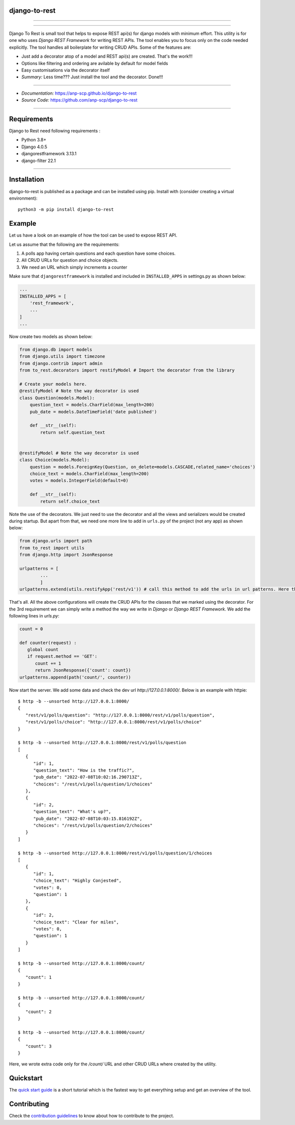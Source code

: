 django-to-rest
--------------

.. image:: https://raw.githubusercontent.com/anp-scp/django-to-rest/master/docs/img/large_logo_black.png
   :width: 300px
   :alt: Django-to-rest
   :align: left


--------------

|PyPI version| |CI Passing|

--------------

Django To Rest is small tool that helps to expose REST api(s) for
django models with minimum effort. This utility is for one who uses 
`Django REST Framework` for writing REST APIs. The tool enables you 
to focus only on the code needed explicitly. The tool handles all 
boilerplate for writing CRUD APIs. Some of the features are:

-  Just add a decorator atop of a model and REST api(s) are created.
   That's the work!!!
-  Options like filtering and ordering are avilable by default for model
   fields
-  Easy customisations via the decorator itself
-  *Summary:* Less time??? Just install the tool and the decorator.
   Done!!!

--------------

-  *Documentation:*
   `https://anp-scp.github.io/django-to-rest <https://anp-scp.github.io/django-to-rest>`__
-  *Source Code:*
   `https://github.com/anp-scp/django-to-rest <https://github.com/anp-scp/django-to-rest>`__

--------------

**Requirements**
----------------

Django to Rest need following requirements :

-  Python 3.8+
-  Django 4.0.5
-  djangorestframework 3.13.1
-  django-filter 22.1

--------------

**Installation**
----------------

django-to-rest is published as a package and can be installed using pip.
Install with (consider creating a virtual environment):

::

   python3 -m pip install django-to-rest

**Example**
-----------

Let us have a look on an example of how the tool can be used to expose
REST API.

Let us assume that the following are the requirements:

#. A polls app having certain questions and each question have some choices.
#. All CRUD URLs for question and choice objects.
#. We need an URL which simply increments a counter

Make sure that ``djangorestframework`` is installed and included in
``INSTALLED_APPS`` in settings.py as shown below:

.. code:: py

   ...
   INSTALLED_APPS = [
       'rest_framework',
       ...
   ]
   ...

Now create two models as shown below:

.. code:: py

   from django.db import models
   from django.utils import timezone
   from django.contrib import admin
   from to_rest.decorators import restifyModel # Import the decorator from the library

   # Create your models here.
   @restifyModel # Note the way decorator is used
   class Question(models.Model):
       question_text = models.CharField(max_length=200)
       pub_date = models.DateTimeField('date published')

       def __str__(self):
           return self.question_text


   @restifyModel # Note the way decorator is used
   class Choice(models.Model):
       question = models.ForeignKey(Question, on_delete=models.CASCADE,related_name='choices')
       choice_text = models.CharField(max_length=200)
       votes = models.IntegerField(default=0)

       def __str__(self):
           return self.choice_text

Note the use of the decorators. We just need to use the decorator and
all the views and serializers would be created during startup. But apart
from that, we need one more line to add in ``urls.py`` of the project
(not any app) as shown below:

.. code:: py

   from django.urls import path
   from to_rest import utils
   from django.http import JsonResponse

   urlpatterns = [
           ...
           ]
   urlpatterns.extend(utils.restifyApp('rest/v1')) # call this method to add the urls in url patterns. Here the parameter 'rest/v1' is the prefix to be used in the url.

That's all. All the above configurations will create the CRUD APIs for the classes that we 
marked using the decorator. For the 3rd requirement we can simply write a method the way 
we write in `Django` or `Django REST Framework`. We add the following lines in `urls.py`:

.. code:: py

   count = 0 

   def counter(request) :
      global count
      if request.method == 'GET':
         count += 1
         return JsonResponse({'count': count})
   urlpatterns.append(path('count/', counter))

Now start the server. We add some data and check the dev url `http://127.0.0.1:8000/`.
Below is an example with httpie:

::
   
   $ http -b --unsorted http://127.0.0.1:8000/
   {
      "rest/v1/polls/question": "http://127.0.0.1:8000/rest/v1/polls/question",
      "rest/v1/polls/choice": "http://127.0.0.1:8000/rest/v1/polls/choice"
   }

   $ http -b --unsorted http://127.0.0.1:8000/rest/v1/polls/question
   [
      {
         "id": 1,
         "question_text": "How is the traffic?",
         "pub_date": "2022-07-08T10:02:16.290713Z",
         "choices": "/rest/v1/polls/question/1/choices"
      },
      {
         "id": 2,
         "question_text": "What's up?",
         "pub_date": "2022-07-08T10:03:15.816192Z",
         "choices": "/rest/v1/polls/question/2/choices"
      }
   ]

   $ http -b --unsorted http://127.0.0.1:8000/rest/v1/polls/question/1/choices
   [
      {
         "id": 1,
         "choice_text": "Highly Conjested",
         "votes": 0,
         "question": 1
      },
      {
         "id": 2,
         "choice_text": "Clear for miles",
         "votes": 0,
         "question": 1
      }
   ]

   $ http -b --unsorted http://127.0.0.1:8000/count/
   {
      "count": 1
   }

   $ http -b --unsorted http://127.0.0.1:8000/count/
   {
      "count": 2
   }

   $ http -b --unsorted http://127.0.0.1:8000/count/
   {
      "count": 3
   }

Here, we wrote extra code only for the `/count/` URL 
and other CRUD URLs where created by the utility.

**Quickstart**
--------------

The `quick start
guide <https://anp-scp.github.io/django-to-rest/quickstart/>`__ is a
short tutorial which is the fastest way to get everything setup and get
an overview of the tool.

.. |PyPI version| image:: https://badge.fury.io/py/django-to-rest.svg
   :target: https://badge.fury.io/py/django-to-rest
.. |CI Passing| image:: https://github.com/anp-scp/django-to-rest/actions/workflows/ci.yml/badge.svg

**Contributing**
----------------

Check the `contribution guidelines <https://anp-scp.github.io/django-to-rest/community/contributing_to_django_to_rest/>`__ to know about how to contribute to the project.
